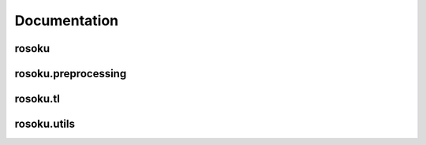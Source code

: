 Documentation
=============

rosoku
------
.. autosummary::
   :toctree:
   :caption: rosoku modules
   :recursive:

   rosoku.deeplearning
   rosoku.conventional
   rosoku.deeplearning_cross_subject
   rosoku.riemannian_cross_subject

rosoku.preprocessing
--------------------

.. autosummary::
   :toctree:
   :caption: rosoku.preprocessing
   :recursive:

   rosoku.preprocessing.normalize
   rosoku.preprocessing.normalize_tensor
   .. rosoku.riemannian
   .. rosoku.utils
   .. rosoku.tl

rosoku.tl
---------

.. autosummary::
   :toctree:
   :caption: rosoku.tl
   :recursive:

   rosoku.tl.euclidean_alignment
   rosoku.tl.riemannian_alignment


rosoku.utils
------------

.. autosummary::
   :toctree:
   :caption: rosoku.utils
   :recursive:

   rosoku.utils.EarlyStopping
   rosoku.utils.get_labels_from_epochs
   rosoku.utils.get_predictions
   rosoku.utils.get_ddp_params
   rosoku.utils.nd_to_dataloader
   rosoku.utils.nd_to_tensor
   rosoku.utils.tensor_to_dataset
   rosoku.utils.dataset_to_dataloader
   rosoku.utils.load_data
   rosoku.utils.convert_epochs_to_ndarray


